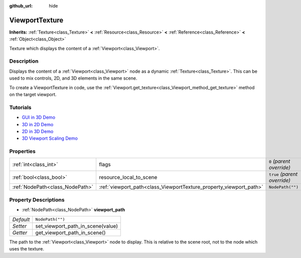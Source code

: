 :github_url: hide

.. Generated automatically by doc/tools/makerst.py in Godot's source tree.
.. DO NOT EDIT THIS FILE, but the ViewportTexture.xml source instead.
.. The source is found in doc/classes or modules/<name>/doc_classes.

.. _class_ViewportTexture:

ViewportTexture
===============

**Inherits:** :ref:`Texture<class_Texture>` **<** :ref:`Resource<class_Resource>` **<** :ref:`Reference<class_Reference>` **<** :ref:`Object<class_Object>`

Texture which displays the content of a :ref:`Viewport<class_Viewport>`.

Description
-----------

Displays the content of a :ref:`Viewport<class_Viewport>` node as a dynamic :ref:`Texture<class_Texture>`. This can be used to mix controls, 2D, and 3D elements in the same scene.

To create a ViewportTexture in code, use the :ref:`Viewport.get_texture<class_Viewport_method_get_texture>` method on the target viewport.

Tutorials
---------

- `GUI in 3D Demo <https://godotengine.org/asset-library/asset/127>`_

- `3D in 2D Demo <https://godotengine.org/asset-library/asset/128>`_

- `2D in 3D Demo <https://godotengine.org/asset-library/asset/129>`_

- `3D Viewport Scaling Demo <https://godotengine.org/asset-library/asset/586>`_

Properties
----------

+---------------------------------+--------------------------------------------------------------------+------------------------------+
| :ref:`int<class_int>`           | flags                                                              | ``0`` *(parent override)*    |
+---------------------------------+--------------------------------------------------------------------+------------------------------+
| :ref:`bool<class_bool>`         | resource_local_to_scene                                            | ``true`` *(parent override)* |
+---------------------------------+--------------------------------------------------------------------+------------------------------+
| :ref:`NodePath<class_NodePath>` | :ref:`viewport_path<class_ViewportTexture_property_viewport_path>` | ``NodePath("")``             |
+---------------------------------+--------------------------------------------------------------------+------------------------------+

Property Descriptions
---------------------

.. _class_ViewportTexture_property_viewport_path:

- :ref:`NodePath<class_NodePath>` **viewport_path**

+-----------+-----------------------------------+
| *Default* | ``NodePath("")``                  |
+-----------+-----------------------------------+
| *Setter*  | set_viewport_path_in_scene(value) |
+-----------+-----------------------------------+
| *Getter*  | get_viewport_path_in_scene()      |
+-----------+-----------------------------------+

The path to the :ref:`Viewport<class_Viewport>` node to display. This is relative to the scene root, not to the node which uses the texture.

.. |virtual| replace:: :abbr:`virtual (This method should typically be overridden by the user to have any effect.)`
.. |const| replace:: :abbr:`const (This method has no side effects. It doesn't modify any of the instance's member variables.)`
.. |vararg| replace:: :abbr:`vararg (This method accepts any number of arguments after the ones described here.)`
